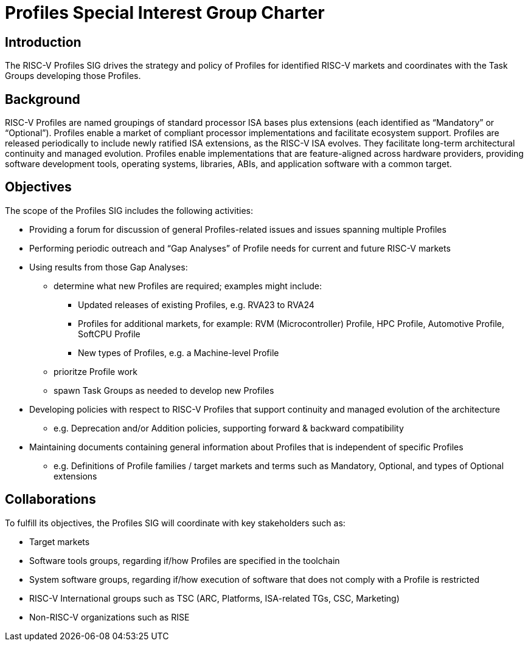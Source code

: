 = Profiles Special Interest Group Charter

== Introduction

The RISC-V Profiles SIG drives the strategy and policy of Profiles for identified RISC-V markets and coordinates with the Task Groups developing those Profiles.

// == Definitions 

== Background

RISC-V Profiles are named groupings of standard processor ISA bases plus extensions (each identified as “Mandatory” or “Optional”).  Profiles enable a market of compliant processor implementations and facilitate ecosystem support.  Profiles are released periodically to include newly ratified ISA extensions, as the RISC-V ISA evolves.  They facilitate long-term architectural continuity and managed evolution.  Profiles enable implementations that are feature-aligned across hardware providers, providing software development tools, operating systems, libraries, ABIs, and application software with a common target.  

// [PROVIDE CONTEXT ABOUT THE GROUP'S RELEVANCE AND ANY PERTINENT TECHNOLOGY].

== Objectives

The scope of the Profiles SIG includes the following activities:

*	Providing a forum for discussion of general Profiles-related issues and issues spanning multiple Profiles 
*	Performing periodic outreach and “Gap Analyses” of Profile needs for current and future RISC-V markets 
*	Using results from those Gap Analyses:
** determine what new Profiles are required; examples might include: 
***	Updated releases of existing Profiles, e.g. RVA23 to RVA24
***	Profiles for additional markets, for example: RVM (Microcontroller) Profile, HPC Profile, Automotive Profile, SoftCPU Profile
***	New types of Profiles, e.g. a Machine-level Profile  
** prioritze Profile work
** spawn Task Groups as needed to develop new Profiles
*	Developing policies with respect to RISC-V Profiles that support continuity and managed evolution of the architecture 
**	e.g. Deprecation and/or Addition policies, supporting forward & backward compatibility
*	Maintaining documents containing general information about Profiles that is independent of specific Profiles
**	e.g. Definitions of Profile families / target markets and terms such as Mandatory, Optional, and types of Optional extensions  

// == Exclusions (Optional)
// 
// While not currently in scope, the following items may be considered for future iterations:

== Collaborations

To fulfill its objectives, the Profiles SIG will coordinate with key stakeholders such as:

* Target markets
*	Software tools groups, regarding if/how Profiles are specified in the toolchain 
*	System software groups, regarding if/how execution of software that does not comply with a Profile is restricted 
*	RISC-V International groups such as TSC (ARC, Platforms, ISA-related TGs, CSC, Marketing) 
* Non-RISC-V organizations such as RISE 
